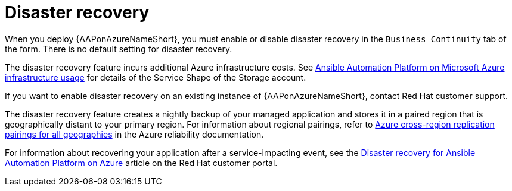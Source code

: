 :_mod-docs-content-type: CONCEPT

[id="con-azure-disaster-recovery_{context}"]

= Disaster recovery

When you deploy {AAPonAzureNameShort}, you must enable or disable disaster recovery in the `Business Continuity` tab of the form.
There is no default setting for disaster recovery.

The disaster recovery feature incurs additional Azure infrastructure costs.
See xref:con-azure-infrastructure-usage_azure-intro[Ansible Automation Platform on Microsoft Azure infrastructure usage] for details of the Service Shape of the Storage account.

If you want to enable disaster recovery on an existing instance of {AAPonAzureNameShort}, contact Red Hat customer support.

The disaster recovery feature creates a nightly backup of your managed application and stores it in a paired region that is geographically distant to your primary region.
For information about regional pairings, refer to link:https://learn.microsoft.com/en-us/azure/reliability/cross-region-replication-azure#azure-cross-region-replication-pairings-for-all-geographies[Azure cross-region replication pairings for all geographies] in the Azure reliability documentation.

For information about recovering your application after a service-impacting event, see the link:https://access.redhat.com/articles/7010302[Disaster recovery for Ansible Automation Platform on Azure] article on the Red Hat customer portal.

